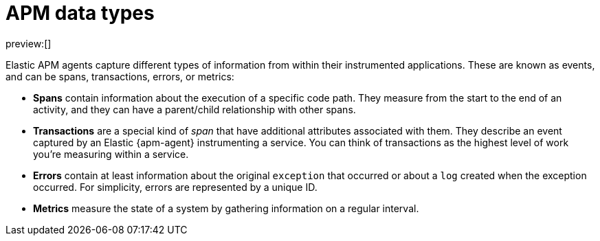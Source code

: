 [[observability-apm-data-types]]
= APM data types

:description: Learn about the various APM data types.
:keywords: serverless, observability, overview

preview:[]

Elastic APM agents capture different types of information from within their instrumented applications.
These are known as events, and can be spans, transactions, errors, or metrics:

* **Spans** contain information about the execution of a specific code path.
They measure from the start to the end of an activity, and they can have a parent/child
relationship with other spans.
* **Transactions** are a special kind of _span_ that have additional attributes associated with them.
They describe an event captured by an Elastic {apm-agent} instrumenting a service.
You can think of transactions as the highest level of work you’re measuring within a service.
* **Errors** contain at least information about the original `exception` that occurred or about
a `log` created when the exception occurred. For simplicity, errors are represented by a unique ID.
* **Metrics** measure the state of a system by gathering information on a regular interval.
